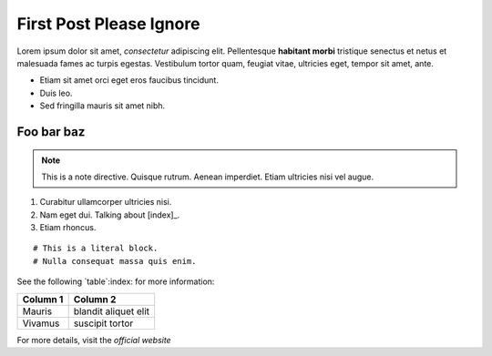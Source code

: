 First Post Please Ignore
========================



Lorem ipsum dolor sit amet, *consectetur* adipiscing elit. Pellentesque **habitant morbi** tristique senectus et netus et malesuada fames ac turpis egestas. Vestibulum tortor quam, feugiat vitae, ultricies eget, tempor sit amet, ante.



- Etiam sit amet orci eget eros faucibus tincidunt.
- Duis leo.
- Sed fringilla mauris sit amet nibh.


.. _my-section-reference:

Foo bar baz
-----------

.. note::
   This is a note directive. Quisque rutrum. Aenean imperdiet. Etiam ultricies nisi vel augue.

1. Curabitur ullamcorper ultricies nisi.
2. Nam eget dui. Talking about [index]_.
3. Etiam rhoncus.

::

   # This is a literal block.
   # Nulla consequat massa quis enim.

See the following `table`:index: for more information:

+----------------+---------------------+
| Column 1       | Column 2            |
+================+=====================+
| Mauris         | blandit aliquet elit|
+----------------+---------------------+
| Vivamus        | suscipit tortor     |
+----------------+---------------------+

For more details, visit the `official website`

